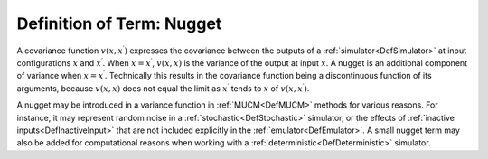 .. _DefNugget:

Definition of Term: Nugget
==========================

A covariance function :math:`v(x,x^\prime)` expresses the covariance
between the outputs of a :ref:`simulator<DefSimulator>` at input
configurations :math:`x` and :math:`x^\prime`. When :math:`x=x^\prime`,
:math:`v(x,x)` is the variance of the output at input :math:`x`. A nugget is
an additional component of variance when :math:`x=x^\prime`. Technically
this results in the covariance function being a discontinuous function
of its arguments, because :math:`v(x,x)` does not equal the limit as
:math:`x^\prime` tends to :math:`x` of :math:`v(x,x^\prime)`.

A nugget may be introduced in a variance function in
:ref:`MUCM<DefMUCM>` methods for various reasons. For instance, it
may represent random noise in a :ref:`stochastic<DefStochastic>`
simulator, or the effects of :ref:`inactive inputs<DefInactiveInput>`
that are not included explicitly in the :ref:`emulator<DefEmulator>`.
A small nugget term may also be added for computational reasons when
working with a :ref:`deterministic<DefDeterministic>` simulator.
